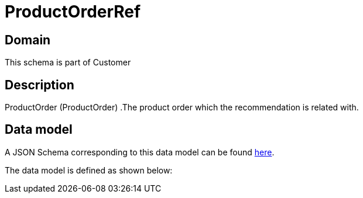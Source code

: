 = ProductOrderRef

[#domain]
== Domain

This schema is part of Customer

[#description]
== Description

ProductOrder (ProductOrder) .The product order which the recommendation is related with.


[#data_model]
== Data model

A JSON Schema corresponding to this data model can be found https://tmforum.org[here].

The data model is defined as shown below:

